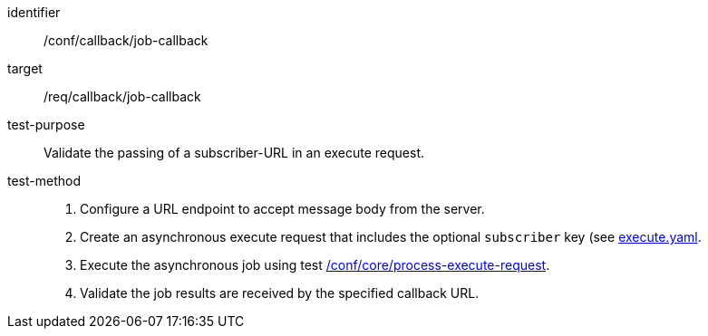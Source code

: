 [[ats_callback_job-callback]]

[abstract_test]
====
[%metadata]
identifier:: /conf/callback/job-callback
target:: /req/callback/job-callback
test-purpose:: Validate the passing of a subscriber-URL in an execute request.
test-method::
+
--
1. Configure a URL endpoint to accept message body from the server.

2. Create an asynchronous execute request that includes the optional `subscriber` key (see https://raw.githubusercontent.com/opengeospatial/ogcapi-processes/master/core/openapi/schemas/execute.yaml[execute.yaml].

3. Execute the asynchronous job using test <<ats_core_process-execute-op,/conf/core/process-execute-request>>.

4. Validate the job results are received by the specified callback URL.
--
====
